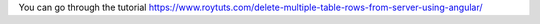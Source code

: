 You can go through the tutorial https://www.roytuts.com/delete-multiple-table-rows-from-server-using-angular/
